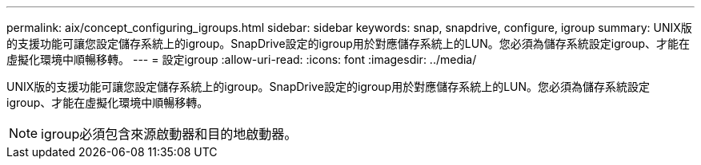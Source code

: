 ---
permalink: aix/concept_configuring_igroups.html 
sidebar: sidebar 
keywords: snap, snapdrive, configure, igroup 
summary: UNIX版的支援功能可讓您設定儲存系統上的igroup。SnapDrive設定的igroup用於對應儲存系統上的LUN。您必須為儲存系統設定igroup、才能在虛擬化環境中順暢移轉。 
---
= 設定igroup
:allow-uri-read: 
:icons: font
:imagesdir: ../media/


[role="lead"]
UNIX版的支援功能可讓您設定儲存系統上的igroup。SnapDrive設定的igroup用於對應儲存系統上的LUN。您必須為儲存系統設定igroup、才能在虛擬化環境中順暢移轉。


NOTE: igroup必須包含來源啟動器和目的地啟動器。

